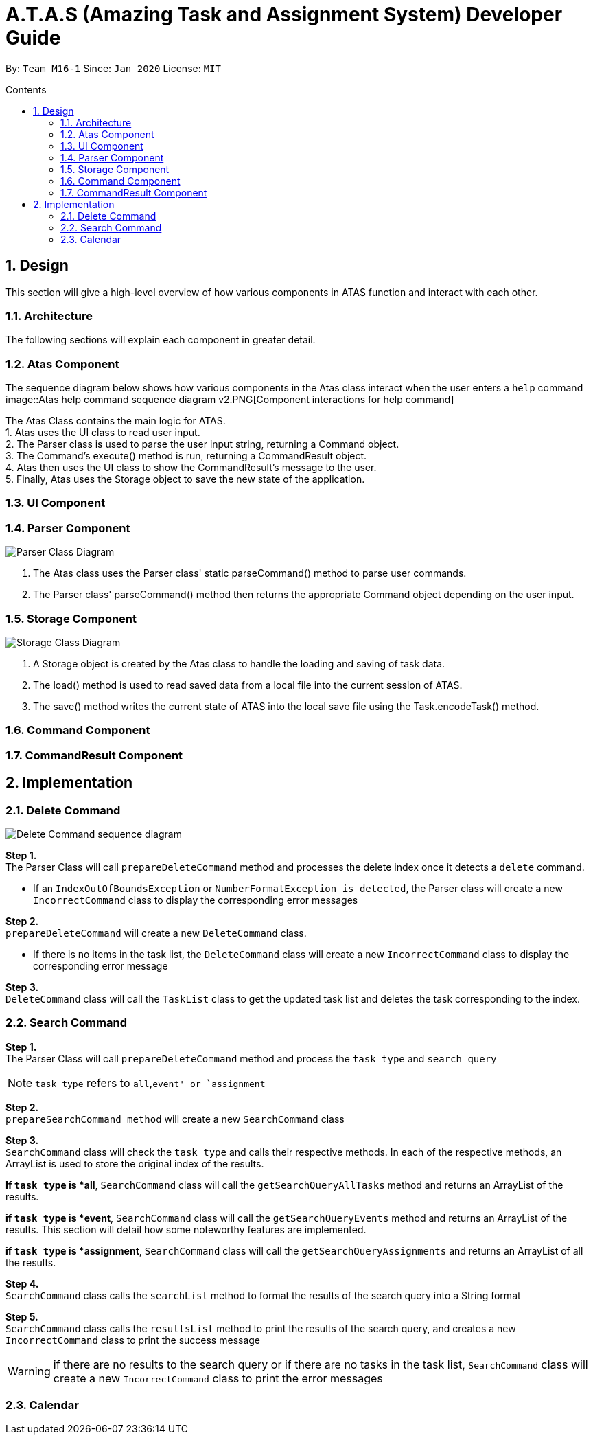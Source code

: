 = A.T.A.S (Amazing Task and Assignment System) Developer Guide
:site-section: UserGuide
:toc:
:toclevels: 4
:toc-title: Contents
:toc-placement: preamble
:sectnums:
:imagesDir: images
:stylesDir: stylesheets
:xrefstyle: full
:experimental:
ifdef::env-github[]
:tip-caption: :bulb:
:note-caption: :information_source:
endif::[]

By: `Team M16-1` Since: `Jan 2020` License: `MIT`

== Design
This section will give a high-level overview of how various components in ATAS function and interact with each other.

=== Architecture
The following sections will explain each component in greater detail.

=== Atas Component
The sequence diagram below shows how various components in the Atas class interact when the user enters a `help` command
image::Atas help command sequence diagram v2.PNG[Component interactions for help command]

The Atas Class contains the main logic for ATAS. +
1. Atas uses the UI class to read user input. +
2. The Parser class is used to parse the user input string, returning a Command object. +
3. The Command's execute() method is run, returning a CommandResult object. +
4. Atas then uses the UI class to show the CommandResult's message to the user. +
5. Finally, Atas uses the Storage object to save the new state of the application.


=== UI Component

=== Parser Component
image::parser class diagram v1.PNG[Parser Class Diagram]
1. The Atas class uses the Parser class' static parseCommand() method to parse user commands. +
2. The Parser class' parseCommand() method then returns the appropriate Command object depending on the user input.

=== Storage Component
image::storage.PNG[Storage Class Diagram]
1. A Storage object is created by the Atas class to handle the loading and saving of task data.
2. The load() method is used to read saved data from a local file into the current session of ATAS.
3. The save() method writes the current state of ATAS into the local save file using the Task.encodeTask() method.

=== Command Component

=== CommandResult Component

== Implementation
=== Delete Command
image::delete.png[Delete Command sequence diagram]

*Step 1.* +
The Parser Class will call `prepareDeleteCommand` method and processes the delete index once it detects a `delete` command.

[WARNING]
* If an `IndexOutOfBoundsException` or `NumberFormatException is detected`, the Parser class will create a new `IncorrectCommand` class
to display the corresponding error messages

*Step 2.* +
`prepareDeleteCommand` will create a new `DeleteCommand` class.

[WARNING]
* If there is no items in the task list, the `DeleteCommand` class will create a new `IncorrectCommand` class to display the
corresponding error message

*Step 3.* +
`DeleteCommand` class will call the `TaskList` class to get the updated task list and deletes the task corresponding to the index.

=== Search Command
*Step 1.* +
The Parser Class will call `prepareDeleteCommand` method and process the `task type` and `search query`

[NOTE]
`task type` refers to `all`,`event' or `assignment`

*Step 2.* +
`prepareSearchCommand method` will create a new `SearchCommand` class

*Step 3.* +
`SearchCommand` class will check the `task type` and calls their respective methods. In each of the respective methods, an ArrayList is used
to store the original index of the results.

*If `task type` is *all*, `SearchCommand` class will call the `getSearchQueryAllTasks` method and returns an ArrayList of the results.

*if `task type` is *event*, `SearchCommand` class will call the `getSearchQueryEvents` method and returns an ArrayList of the results.
This section will detail how some noteworthy features are implemented.

*if `task type` is *assignment*, `SearchCommand` class will call the `getSearchQueryAssignments` and returns an ArrayList of all the results.

*Step 4.* +
`SearchCommand` class calls the `searchList` method to format the results of the search query into a String format

*Step 5.* +
`SearchCommand` class calls the `resultsList` method to print the results of the search query, and creates a new `IncorrectCommand`
class to print the success message


[WARNING]
if there are no results to the search query or if there are no tasks in the task list, `SearchCommand` class
will create a new `IncorrectCommand` class to print the error messages

=== Calendar